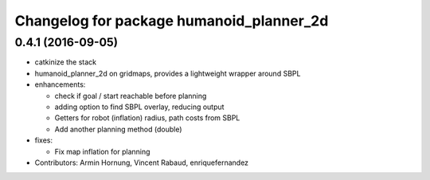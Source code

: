 ^^^^^^^^^^^^^^^^^^^^^^^^^^^^^^^^^^^^^^^^^
Changelog for package humanoid_planner_2d
^^^^^^^^^^^^^^^^^^^^^^^^^^^^^^^^^^^^^^^^^

0.4.1 (2016-09-05)
------------------
* catkinize the stack
* humanoid_planner_2d on gridmaps, provides a lightweight wrapper around SBPL

* enhancements:

  * check if goal / start reachable before planning
  * adding option to find SBPL overlay, reducing output
  * Getters for robot (inflation) radius, path costs from SBPL
  * Add another planning method (double)

* fixes:

  * Fix map inflation for planning

* Contributors: Armin Hornung, Vincent Rabaud, enriquefernandez


